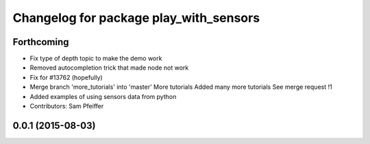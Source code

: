 ^^^^^^^^^^^^^^^^^^^^^^^^^^^^^^^^^^^^^^^
Changelog for package play_with_sensors
^^^^^^^^^^^^^^^^^^^^^^^^^^^^^^^^^^^^^^^

Forthcoming
-----------
* Fix type of depth topic to make the demo work
* Removed autocompletion trick that made node not work
* Fix for #13762 (hopefully)
* Merge branch 'more_tutorials' into 'master'
  More tutorials
  Added many more tutorials
  See merge request !1
* Added examples of using sensors data from python
* Contributors: Sam Pfeiffer

0.0.1 (2015-08-03)
------------------
